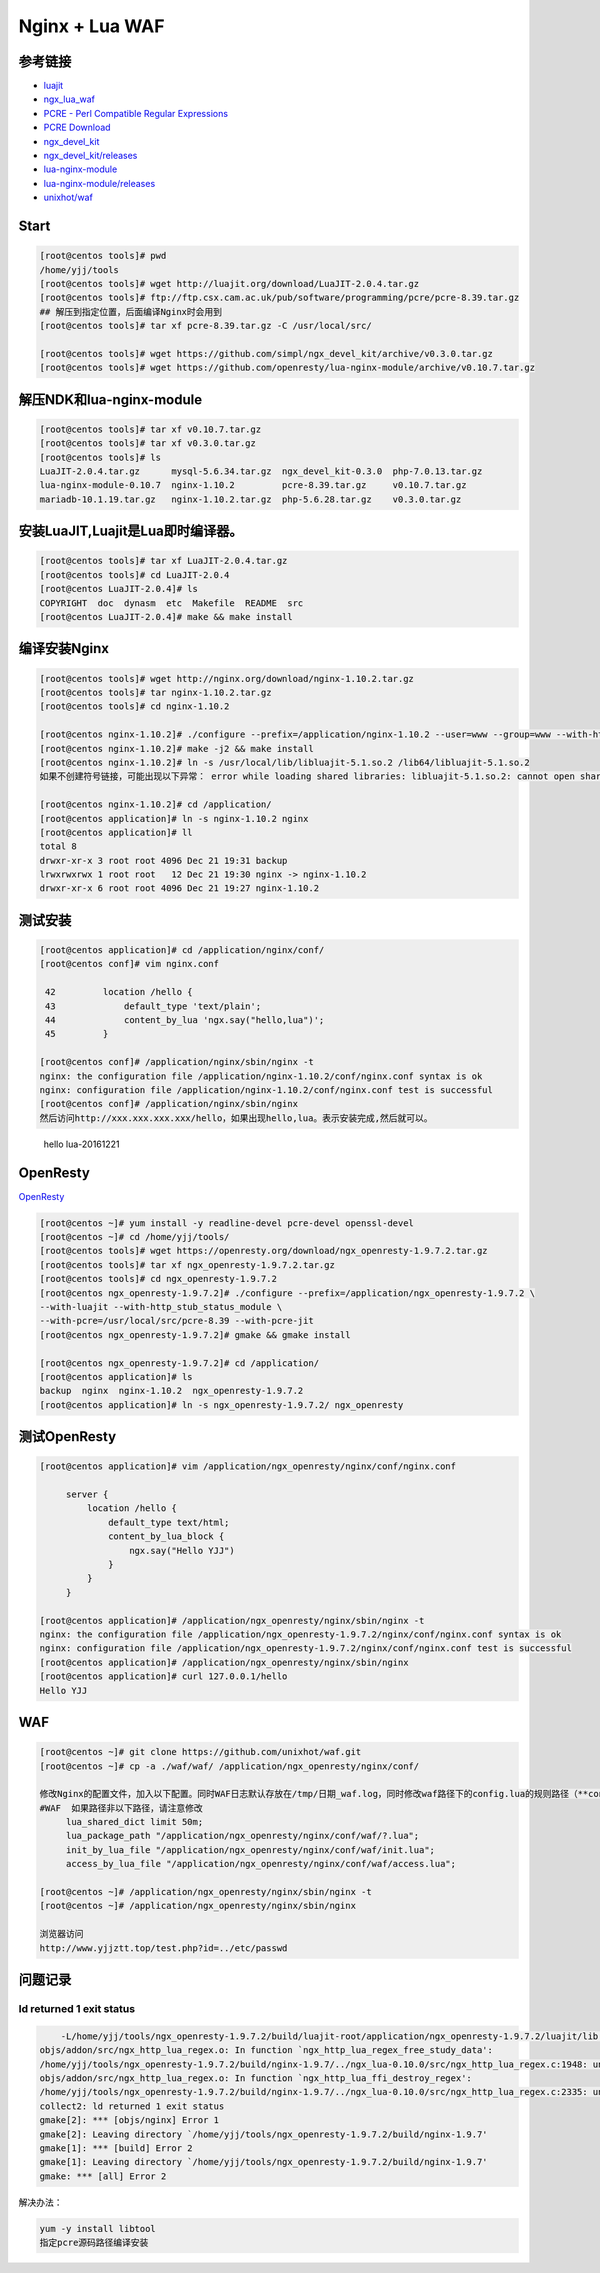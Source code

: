 Nginx + Lua WAF
===============

参考链接
--------

-  `luajit <http://luajit.org/>`__
-  `ngx_lua_waf <https://github.com/loveshell/ngx_lua_waf>`__
-  `PCRE - Perl Compatible Regular Expressions <http://www.pcre.org/>`__
-  `PCRE
   Download <ftp://ftp.csx.cam.ac.uk/pub/software/programming/pcre/>`__
-  `ngx_devel_kit <https://github.com/simpl/ngx_devel_kit>`__
-  `ngx_devel_kit/releases <https://github.com/simpl/ngx_devel_kit/releases>`__
-  `lua-nginx-module <https://github.com/openresty/lua-nginx-module>`__
-  `lua-nginx-module/releases <https://github.com/openresty/lua-nginx-module/releases>`__
-  `unixhot/waf <https://github.com/unixhot/waf>`__

Start
-----

.. code:: sh

    [root@centos tools]# pwd
    /home/yjj/tools
    [root@centos tools]# wget http://luajit.org/download/LuaJIT-2.0.4.tar.gz
    [root@centos tools]# ftp://ftp.csx.cam.ac.uk/pub/software/programming/pcre/pcre-8.39.tar.gz
    ## 解压到指定位置，后面编译Nginx时会用到
    [root@centos tools]# tar xf pcre-8.39.tar.gz -C /usr/local/src/

    [root@centos tools]# wget https://github.com/simpl/ngx_devel_kit/archive/v0.3.0.tar.gz
    [root@centos tools]# wget https://github.com/openresty/lua-nginx-module/archive/v0.10.7.tar.gz

解压NDK和lua-nginx-module
-------------------------

.. code:: sh

    [root@centos tools]# tar xf v0.10.7.tar.gz
    [root@centos tools]# tar xf v0.3.0.tar.gz
    [root@centos tools]# ls
    LuaJIT-2.0.4.tar.gz      mysql-5.6.34.tar.gz  ngx_devel_kit-0.3.0  php-7.0.13.tar.gz
    lua-nginx-module-0.10.7  nginx-1.10.2         pcre-8.39.tar.gz     v0.10.7.tar.gz
    mariadb-10.1.19.tar.gz   nginx-1.10.2.tar.gz  php-5.6.28.tar.gz    v0.3.0.tar.gz

安装LuaJIT,Luajit是Lua即时编译器。
----------------------------------

.. code:: bash

    [root@centos tools]# tar xf LuaJIT-2.0.4.tar.gz
    [root@centos tools]# cd LuaJIT-2.0.4
    [root@centos LuaJIT-2.0.4]# ls
    COPYRIGHT  doc  dynasm  etc  Makefile  README  src
    [root@centos LuaJIT-2.0.4]# make && make install

编译安装Nginx
-------------

.. code:: bash

    [root@centos tools]# wget http://nginx.org/download/nginx-1.10.2.tar.gz
    [root@centos tools]# tar nginx-1.10.2.tar.gz
    [root@centos tools]# cd nginx-1.10.2

    [root@centos nginx-1.10.2]# ./configure --prefix=/application/nginx-1.10.2 --user=www --group=www --with-http_ssl_module --with-http_stub_status_module --with-file-aio --with-http_dav_module --add-module=../ngx_devel_kit-0.3.0/ --add-module=../lua-nginx-module-0.10.7/ --with-pcre=/usr/local/src/pcre-8.39
    [root@centos nginx-1.10.2]# make -j2 && make install
    [root@centos nginx-1.10.2]# ln -s /usr/local/lib/libluajit-5.1.so.2 /lib64/libluajit-5.1.so.2
    如果不创建符号链接，可能出现以下异常： error while loading shared libraries: libluajit-5.1.so.2: cannot open shared object file: No such file or directory

    [root@centos nginx-1.10.2]# cd /application/
    [root@centos application]# ln -s nginx-1.10.2 nginx
    [root@centos application]# ll
    total 8
    drwxr-xr-x 3 root root 4096 Dec 21 19:31 backup
    lrwxrwxrwx 1 root root   12 Dec 21 19:30 nginx -> nginx-1.10.2
    drwxr-xr-x 6 root root 4096 Dec 21 19:27 nginx-1.10.2

测试安装
--------

.. code:: bash

    [root@centos application]# cd /application/nginx/conf/
    [root@centos conf]# vim nginx.conf

     42         location /hello {
     43             default_type 'text/plain';
     44             content_by_lua 'ngx.say("hello,lua")';
     45         }

    [root@centos conf]# /application/nginx/sbin/nginx -t
    nginx: the configuration file /application/nginx-1.10.2/conf/nginx.conf syntax is ok
    nginx: configuration file /application/nginx-1.10.2/conf/nginx.conf test is successful
    [root@centos conf]# /application/nginx/sbin/nginx
    然后访问http://xxx.xxx.xxx.xxx/hello，如果出现hello,lua。表示安装完成,然后就可以。

.. figure:: http://oi480zo5x.bkt.clouddn.com/Linux_project/hello%20lua-20161221.png
   :alt: hello lua-20161221

   hello lua-20161221

OpenResty
---------

`OpenResty <https://openresty.org/en/>`__

.. code:: bash

    [root@centos ~]# yum install -y readline-devel pcre-devel openssl-devel
    [root@centos ~]# cd /home/yjj/tools/
    [root@centos tools]# wget https://openresty.org/download/ngx_openresty-1.9.7.2.tar.gz
    [root@centos tools]# tar xf ngx_openresty-1.9.7.2.tar.gz
    [root@centos tools]# cd ngx_openresty-1.9.7.2
    [root@centos ngx_openresty-1.9.7.2]# ./configure --prefix=/application/ngx_openresty-1.9.7.2 \
    --with-luajit --with-http_stub_status_module \
    --with-pcre=/usr/local/src/pcre-8.39 --with-pcre-jit
    [root@centos ngx_openresty-1.9.7.2]# gmake && gmake install

    [root@centos ngx_openresty-1.9.7.2]# cd /application/
    [root@centos application]# ls
    backup  nginx  nginx-1.10.2  ngx_openresty-1.9.7.2
    [root@centos application]# ln -s ngx_openresty-1.9.7.2/ ngx_openresty

测试OpenResty
-------------

.. code:: shell

    [root@centos application]# vim /application/ngx_openresty/nginx/conf/nginx.conf

         server {
             location /hello {
                 default_type text/html;
                 content_by_lua_block {
                     ngx.say("Hello YJJ")
                 }
             }
         }

    [root@centos application]# /application/ngx_openresty/nginx/sbin/nginx -t
    nginx: the configuration file /application/ngx_openresty-1.9.7.2/nginx/conf/nginx.conf syntax is ok
    nginx: configuration file /application/ngx_openresty-1.9.7.2/nginx/conf/nginx.conf test is successful
    [root@centos application]# /application/ngx_openresty/nginx/sbin/nginx
    [root@centos application]# curl 127.0.0.1/hello
    Hello YJJ

WAF
---

.. code:: shell

    [root@centos ~]# git clone https://github.com/unixhot/waf.git
    [root@centos ~]# cp -a ./waf/waf/ /application/ngx_openresty/nginx/conf/

    修改Nginx的配置文件，加入以下配置。同时WAF日志默认存放在/tmp/日期_waf.log，同时修改waf路径下的config.lua的规则路径（**config_rule_dir = "/application/ngx_openresty/nginx/conf/waf/rule-config"**）
    #WAF  如果路径非以下路径，请注意修改
         lua_shared_dict limit 50m;
         lua_package_path "/application/ngx_openresty/nginx/conf/waf/?.lua";
         init_by_lua_file "/application/ngx_openresty/nginx/conf/waf/init.lua";
         access_by_lua_file "/application/ngx_openresty/nginx/conf/waf/access.lua";

    [root@centos ~]# /application/ngx_openresty/nginx/sbin/nginx -t
    [root@centos ~]# /application/ngx_openresty/nginx/sbin/nginx

    浏览器访问
    http://www.yjjztt.top/test.php?id=../etc/passwd

问题记录
--------

ld returned 1 exit status
~~~~~~~~~~~~~~~~~~~~~~~~~

.. code:: shell

        -L/home/yjj/tools/ngx_openresty-1.9.7.2/build/luajit-root/application/ngx_openresty-1.9.7.2/luajit/lib -Wl,-rpath,/application/ngx_openresty-1.9.7.2/luajit/lib -Wl,-E -lpthread -lcrypt -L/home/yjj/tools/ngx_openresty-1.9.7.2/build/luajit-root/application/ngx_openresty-1.9.7.2/luajit/lib -lluajit-5.1 -lm -ldl -lpcre -lssl -lcrypto -ldl -lz
    objs/addon/src/ngx_http_lua_regex.o: In function `ngx_http_lua_regex_free_study_data':
    /home/yjj/tools/ngx_openresty-1.9.7.2/build/nginx-1.9.7/../ngx_lua-0.10.0/src/ngx_http_lua_regex.c:1948: undefined reference to `pcre_free_study'
    objs/addon/src/ngx_http_lua_regex.o: In function `ngx_http_lua_ffi_destroy_regex':
    /home/yjj/tools/ngx_openresty-1.9.7.2/build/nginx-1.9.7/../ngx_lua-0.10.0/src/ngx_http_lua_regex.c:2335: undefined reference to `pcre_free_study'
    collect2: ld returned 1 exit status
    gmake[2]: *** [objs/nginx] Error 1
    gmake[2]: Leaving directory `/home/yjj/tools/ngx_openresty-1.9.7.2/build/nginx-1.9.7'
    gmake[1]: *** [build] Error 2
    gmake[1]: Leaving directory `/home/yjj/tools/ngx_openresty-1.9.7.2/build/nginx-1.9.7'
    gmake: *** [all] Error 2

解决办法：

.. code:: shell

    yum -y install libtool
    指定pcre源码路径编译安装
